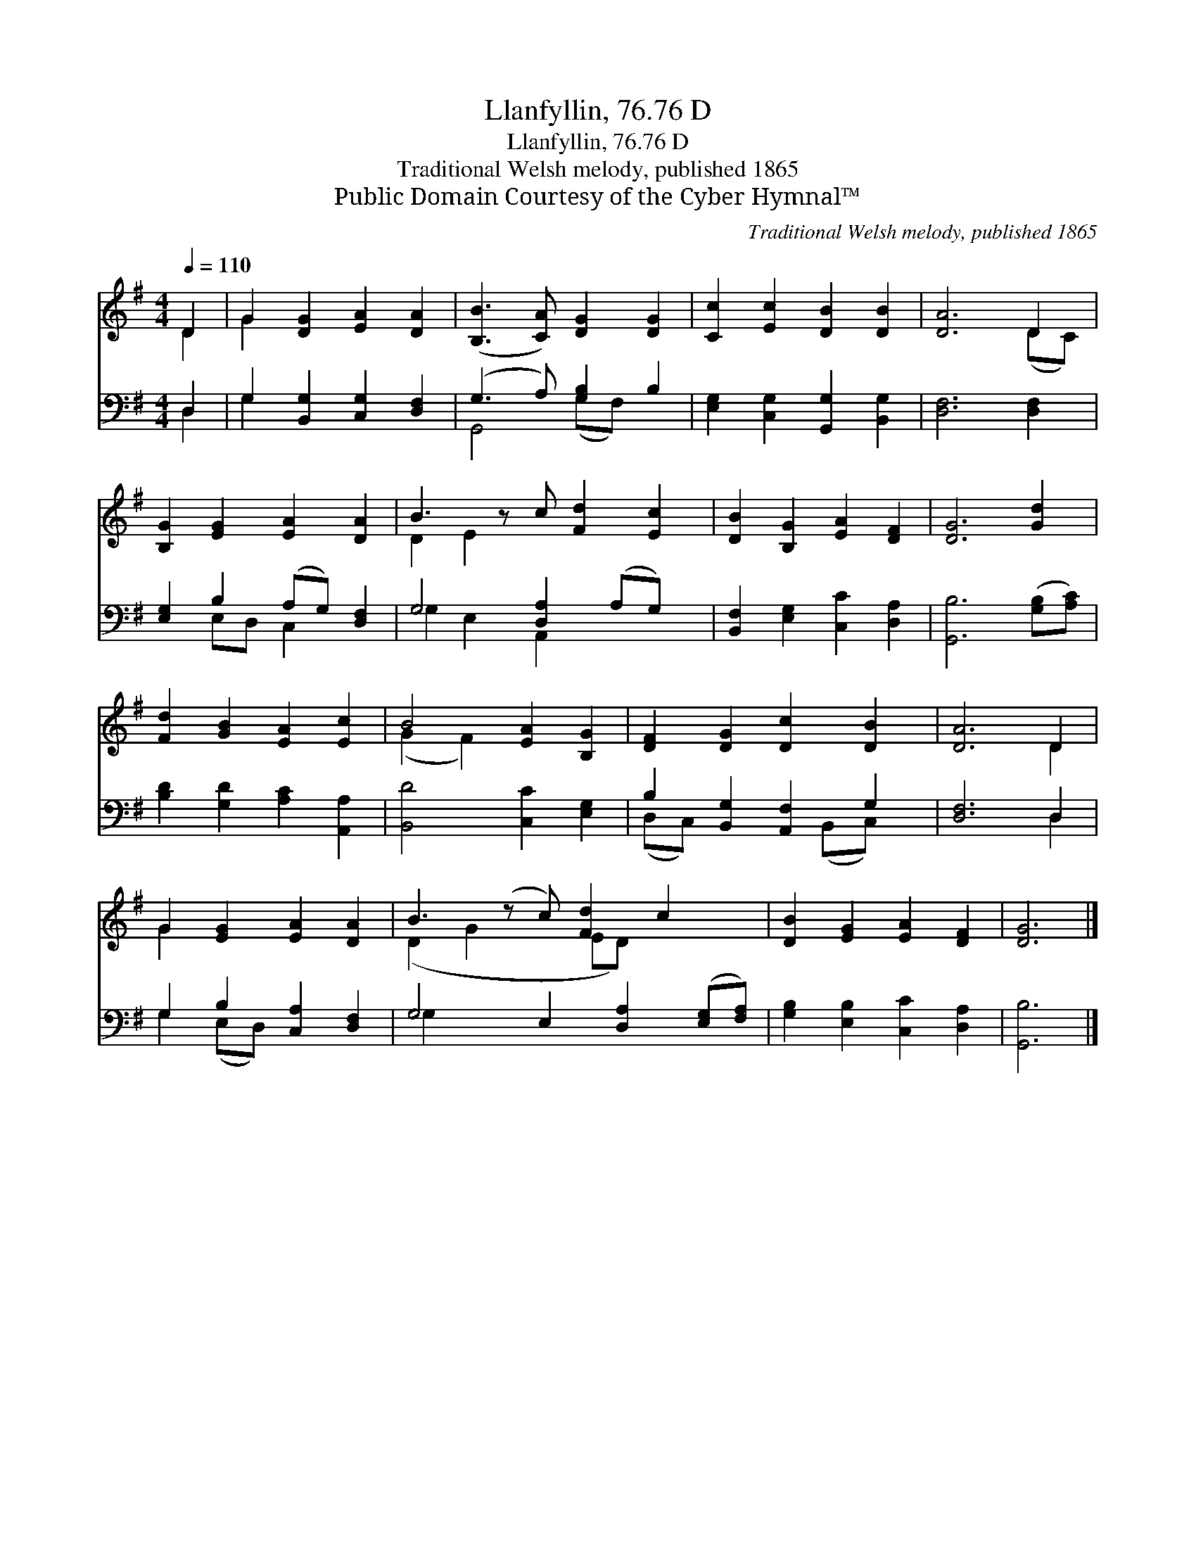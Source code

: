 X:1
T:Llanfyllin, 76.76 D
T:Llanfyllin, 76.76 D
T:Traditional Welsh melody, published 1865
T:Public Domain Courtesy of the Cyber Hymnal™
C:Traditional Welsh melody, published 1865
Z:Public Domain
Z:Courtesy of the Cyber Hymnal™
%%score ( 1 2 ) ( 3 4 )
L:1/8
Q:1/4=110
M:4/4
K:G
V:1 treble 
V:2 treble 
V:3 bass 
V:4 bass 
V:1
 D2 | G2 [DG]2 [EA]2 [DA]2 | ([B,B]3 [CA]) [DG]2 [DG]2 | [Cc]2 [Ec]2 [DB]2 [DB]2 | [DA]6 D2 | %5
 [B,G]2 [EG]2 [EA]2 [DA]2 | B3 z c [Fd]2 [Ec]2 | [DB]2 [B,G]2 [EA]2 [DF]2 | [DG]6 [Gd]2 | %9
 [Fd]2 [GB]2 [EA]2 [Ec]2 | B4 [EA]2 [B,G]2 | [DF]2 [DG]2 [Dc]2 [DB]2 | [DA]6 D2 | %13
 G2 [EG]2 [EA]2 [DA]2 | B3 (z c) [Fd]2 c2 x | [DB]2 [EG]2 [EA]2 [DF]2 | [DG]6 |] %17
V:2
 D2 | G2 x6 | x8 | x8 | x6 (DC) | x8 | D2 E2 x5 | x8 | x8 | x8 | (G2 F2) x4 | x8 | x6 D2 | G2 x6 | %14
 (D2 G2 x ED) x3 | x8 | x6 |] %17
V:3
 D,2 | G,2 [B,,G,]2 [C,G,]2 [D,F,]2 | (G,3 A,) [G,B,]2 B,2 | [E,G,]2 [C,G,]2 [G,,G,]2 [B,,G,]2 | %4
 [D,F,]6 [D,F,]2 | [E,G,]2 B,2 (A,G,) [D,F,]2 | G,4 [D,A,]2 (A,G,) x | %7
 [B,,F,]2 [E,G,]2 [C,C]2 [D,A,]2 | [G,,B,]6 ([G,B,][A,C]) | [B,D]2 [G,D]2 [A,C]2 [A,,A,]2 | %10
 [B,,D]4 [C,C]2 [E,G,]2 | B,2 [B,,G,]2 [A,,F,]2 G,2 | [D,F,]6 D,2 | G,2 B,2 [C,A,]2 [D,F,]2 | %14
 G,4 E,2 [D,A,]2 ([E,G,][F,A,]) | [G,B,]2 [E,B,]2 [C,C]2 [D,A,]2 | [G,,B,]6 |] %17
V:4
 D,2 | G,2 x6 | G,,4 (G,F,) x2 | x8 | x8 | x2 E,D, C,2 x2 | G,2 E,2 A,,2 x3 | x8 | x8 | x8 | x8 | %11
 (D,C,) x3 (B,,C,) x | x6 D,2 | G,2 (E,D,) x4 | G,2 x8 | x8 | x6 |] %17

